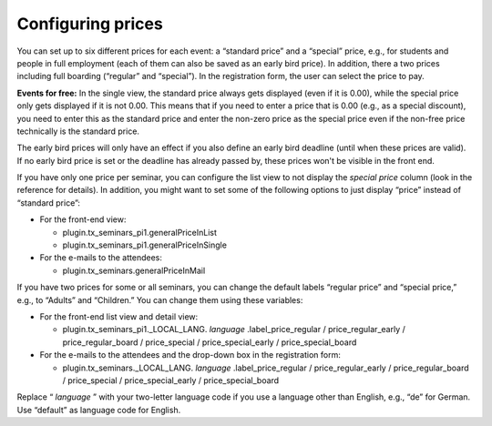 .. ==================================================
.. FOR YOUR INFORMATION
.. --------------------------------------------------
.. -*- coding: utf-8 -*- with BOM.

.. ==================================================
.. DEFINE SOME TEXTROLES
.. --------------------------------------------------
.. role::   underline
.. role::   typoscript(code)
.. role::   ts(typoscript)
   :class:  typoscript
.. role::   php(code)


Configuring prices
^^^^^^^^^^^^^^^^^^

You can set up to six different prices for each event: a “standard
price” and a “special” price, e.g., for students and people in full
employment (each of them can also be saved as an early bird price). In
addition, there a two prices including full boarding (“regular” and
“special”). In the registration form, the user can select the price to
pay.

**Events for free:** In the single view, the standard price always
gets displayed (even if it is 0.00), while the special price only gets
displayed if it is not 0.00. This means that if you need to enter a
price that is 0.00 (e.g., as a special discount), you need to enter
this as the standard price and enter the non-zero price as the special
price even if the non-free price technically is the standard price.

The early bird prices will only have an effect if you also define an
early bird deadline (until when these prices are valid). If no early
bird price is set or the deadline has already passed by, these prices
won't be visible in the front end.

If you have only one price per seminar, you can configure the list
view to not display the  *special price* column (look in the reference
for details). In addition, you might want to set some of the following
options to just display “price” instead of “standard price”:

- For the front-end view:

  - plugin.tx\_seminars\_pi1.generalPriceInList

  - plugin.tx\_seminars\_pi1.generalPriceInSingle

- For the e-mails to the attendees:

  - plugin.tx\_seminars.generalPriceInMail

If you have two prices for some or all seminars, you can change the
default labels “regular price” and “special price,” e.g., to “Adults”
and “Children.” You can change them using these variables:

- For the front-end list view and detail view:

  - plugin.tx\_seminars\_pi1.\_LOCAL\_LANG. *language*
    .label\_price\_regular / price\_regular\_early / price\_regular\_board
    / price\_special / price\_special\_early / price\_special\_board

- For the e-mails to the attendees and the drop-down box in the
  registration form:

  - plugin.tx\_seminars.\_LOCAL\_LANG. *language* .label\_price\_regular /
    price\_regular\_early / price\_regular\_board / price\_special /
    price\_special\_early / price\_special\_board

Replace “ *language* ” with your two-letter language code if you use a
language other than English, e.g., “de” for German. Use “default” as
language code for English.
